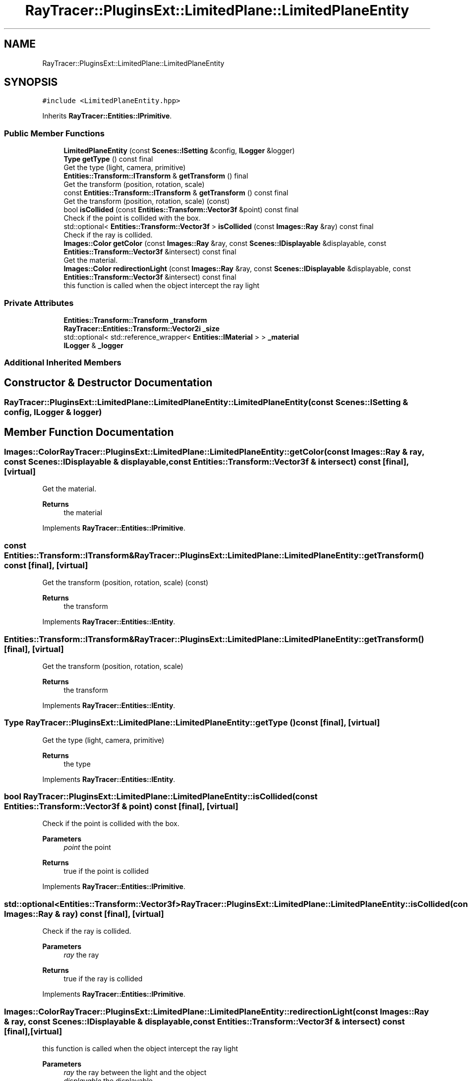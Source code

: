 .TH "RayTracer::PluginsExt::LimitedPlane::LimitedPlaneEntity" 1 "Sun May 14 2023" "RayTracer" \" -*- nroff -*-
.ad l
.nh
.SH NAME
RayTracer::PluginsExt::LimitedPlane::LimitedPlaneEntity
.SH SYNOPSIS
.br
.PP
.PP
\fC#include <LimitedPlaneEntity\&.hpp>\fP
.PP
Inherits \fBRayTracer::Entities::IPrimitive\fP\&.
.SS "Public Member Functions"

.in +1c
.ti -1c
.RI "\fBLimitedPlaneEntity\fP (const \fBScenes::ISetting\fP &config, \fBILogger\fP &logger)"
.br
.ti -1c
.RI "\fBType\fP \fBgetType\fP () const final"
.br
.RI "Get the type (light, camera, primitive) "
.ti -1c
.RI "\fBEntities::Transform::ITransform\fP & \fBgetTransform\fP () final"
.br
.RI "Get the transform (position, rotation, scale) "
.ti -1c
.RI "const \fBEntities::Transform::ITransform\fP & \fBgetTransform\fP () const final"
.br
.RI "Get the transform (position, rotation, scale) (const) "
.ti -1c
.RI "bool \fBisCollided\fP (const \fBEntities::Transform::Vector3f\fP &point) const final"
.br
.RI "Check if the point is collided with the box\&. "
.ti -1c
.RI "std::optional< \fBEntities::Transform::Vector3f\fP > \fBisCollided\fP (const \fBImages::Ray\fP &ray) const final"
.br
.RI "Check if the ray is collided\&. "
.ti -1c
.RI "\fBImages::Color\fP \fBgetColor\fP (const \fBImages::Ray\fP &ray, const \fBScenes::IDisplayable\fP &displayable, const \fBEntities::Transform::Vector3f\fP &intersect) const final"
.br
.RI "Get the material\&. "
.ti -1c
.RI "\fBImages::Color\fP \fBredirectionLight\fP (const \fBImages::Ray\fP &ray, const \fBScenes::IDisplayable\fP &displayable, const \fBEntities::Transform::Vector3f\fP &intersect) const final"
.br
.RI "this function is called when the object intercept the ray light "
.in -1c
.SS "Private Attributes"

.in +1c
.ti -1c
.RI "\fBEntities::Transform::Transform\fP \fB_transform\fP"
.br
.ti -1c
.RI "\fBRayTracer::Entities::Transform::Vector2i\fP \fB_size\fP"
.br
.ti -1c
.RI "std::optional< std::reference_wrapper< \fBEntities::IMaterial\fP > > \fB_material\fP"
.br
.ti -1c
.RI "\fBILogger\fP & \fB_logger\fP"
.br
.in -1c
.SS "Additional Inherited Members"
.SH "Constructor & Destructor Documentation"
.PP 
.SS "RayTracer::PluginsExt::LimitedPlane::LimitedPlaneEntity::LimitedPlaneEntity (const \fBScenes::ISetting\fP & config, \fBILogger\fP & logger)"

.SH "Member Function Documentation"
.PP 
.SS "\fBImages::Color\fP RayTracer::PluginsExt::LimitedPlane::LimitedPlaneEntity::getColor (const \fBImages::Ray\fP & ray, const \fBScenes::IDisplayable\fP & displayable, const \fBEntities::Transform::Vector3f\fP & intersect) const\fC [final]\fP, \fC [virtual]\fP"

.PP
Get the material\&. 
.PP
\fBReturns\fP
.RS 4
the material 
.RE
.PP

.PP
Implements \fBRayTracer::Entities::IPrimitive\fP\&.
.SS "const \fBEntities::Transform::ITransform\fP& RayTracer::PluginsExt::LimitedPlane::LimitedPlaneEntity::getTransform () const\fC [final]\fP, \fC [virtual]\fP"

.PP
Get the transform (position, rotation, scale) (const) 
.PP
\fBReturns\fP
.RS 4
the transform 
.RE
.PP

.PP
Implements \fBRayTracer::Entities::IEntity\fP\&.
.SS "\fBEntities::Transform::ITransform\fP& RayTracer::PluginsExt::LimitedPlane::LimitedPlaneEntity::getTransform ()\fC [final]\fP, \fC [virtual]\fP"

.PP
Get the transform (position, rotation, scale) 
.PP
\fBReturns\fP
.RS 4
the transform 
.RE
.PP

.PP
Implements \fBRayTracer::Entities::IEntity\fP\&.
.SS "\fBType\fP RayTracer::PluginsExt::LimitedPlane::LimitedPlaneEntity::getType () const\fC [final]\fP, \fC [virtual]\fP"

.PP
Get the type (light, camera, primitive) 
.PP
\fBReturns\fP
.RS 4
the type 
.RE
.PP

.PP
Implements \fBRayTracer::Entities::IEntity\fP\&.
.SS "bool RayTracer::PluginsExt::LimitedPlane::LimitedPlaneEntity::isCollided (const \fBEntities::Transform::Vector3f\fP & point) const\fC [final]\fP, \fC [virtual]\fP"

.PP
Check if the point is collided with the box\&. 
.PP
\fBParameters\fP
.RS 4
\fIpoint\fP the point
.RE
.PP
\fBReturns\fP
.RS 4
true if the point is collided 
.RE
.PP

.PP
Implements \fBRayTracer::Entities::IPrimitive\fP\&.
.SS "std::optional<\fBEntities::Transform::Vector3f\fP> RayTracer::PluginsExt::LimitedPlane::LimitedPlaneEntity::isCollided (const \fBImages::Ray\fP & ray) const\fC [final]\fP, \fC [virtual]\fP"

.PP
Check if the ray is collided\&. 
.PP
\fBParameters\fP
.RS 4
\fIray\fP the ray
.RE
.PP
\fBReturns\fP
.RS 4
true if the ray is collided 
.RE
.PP

.PP
Implements \fBRayTracer::Entities::IPrimitive\fP\&.
.SS "\fBImages::Color\fP RayTracer::PluginsExt::LimitedPlane::LimitedPlaneEntity::redirectionLight (const \fBImages::Ray\fP & ray, const \fBScenes::IDisplayable\fP & displayable, const \fBEntities::Transform::Vector3f\fP & intersect) const\fC [final]\fP, \fC [virtual]\fP"

.PP
this function is called when the object intercept the ray light 
.PP
\fBParameters\fP
.RS 4
\fIray\fP the ray between the light and the object 
.br
\fIdisplayable\fP the displayable 
.br
\fIintersect\fP the intersection point between this point and the ray
.RE
.PP
\fBReturns\fP
.RS 4
the color of the shadow 
.RE
.PP

.PP
Implements \fBRayTracer::Entities::IPrimitive\fP\&.
.SH "Member Data Documentation"
.PP 
.SS "\fBILogger\fP& RayTracer::PluginsExt::LimitedPlane::LimitedPlaneEntity::_logger\fC [private]\fP"

.SS "std::optional<std::reference_wrapper<\fBEntities::IMaterial\fP> > RayTracer::PluginsExt::LimitedPlane::LimitedPlaneEntity::_material\fC [private]\fP"

.SS "\fBRayTracer::Entities::Transform::Vector2i\fP RayTracer::PluginsExt::LimitedPlane::LimitedPlaneEntity::_size\fC [private]\fP"

.SS "\fBEntities::Transform::Transform\fP RayTracer::PluginsExt::LimitedPlane::LimitedPlaneEntity::_transform\fC [private]\fP"


.SH "Author"
.PP 
Generated automatically by Doxygen for RayTracer from the source code\&.

